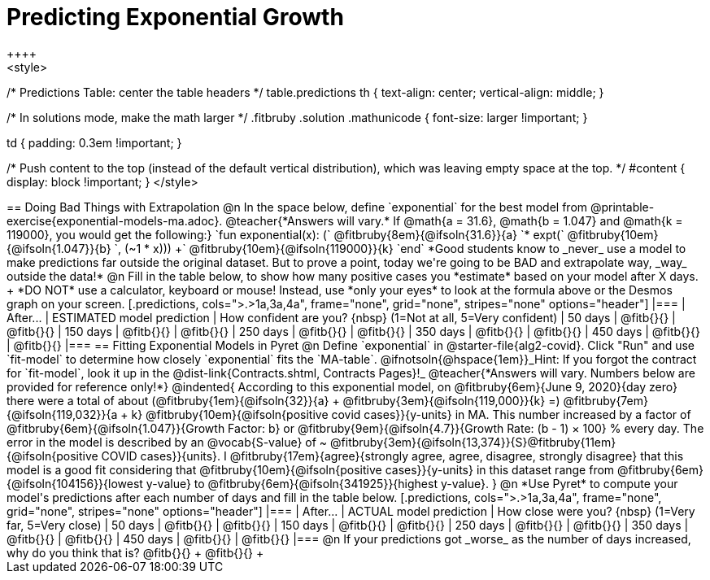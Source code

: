 = Predicting Exponential Growth
++++
<style>
/* Predictions Table: center the table headers */
table.predictions th { text-align: center; vertical-align: middle; }

/* In solutions mode, make the math larger */
.fitbruby .solution .mathunicode { font-size: larger !important; }

td { padding: 0.3em !important; }

/* Push content to the top (instead of the default vertical distribution), which was leaving empty space at the top. */
#content { display: block !important; }
</style>
++++

== Doing Bad Things with Extrapolation

@n In the space below, define `exponential` for the best model from @printable-exercise{exponential-models-ma.adoc}.

@teacher{*Answers will vary.* If @math{a = 31.6}, @math{b = 1.047} and @math{k = 119000}, you would get the following:}

`fun exponential(x): (` @fitbruby{8em}{@ifsoln{31.6}}{a} `* expt(` @fitbruby{10em}{@ifsoln{1.047}}{b} `, (~1 * x))) +` @fitbruby{10em}{@ifsoln{119000}}{k} `end`

*Good students know to _never_ use a model to make predictions far outside the original dataset. But to prove a point, today we're going to be BAD and extrapolate way, _way_ outside the data!*

@n Fill in the table below, to show how many positive cases you *estimate* based on your model after X days. +
*DO NOT* use a calculator, keyboard or mouse! Instead, use *only your eyes* to look at the formula above or the Desmos graph on your screen.

[.predictions, cols=">.>1a,3a,4a", frame="none", grid="none", stripes="none" options="header"]
|===
| After...   | ESTIMATED model prediction    | How confident are you? {nbsp} (1=Not at all, 5=Very confident)
|  50 days   | @fitb{}{}     | @fitb{}{}
| 150 days   | @fitb{}{}     | @fitb{}{}
| 250 days   | @fitb{}{}     | @fitb{}{}
| 350 days   | @fitb{}{}     | @fitb{}{}
| 450 days   | @fitb{}{}     | @fitb{}{}
|===

== Fitting Exponential Models in Pyret

@n Define `exponential` in @starter-file{alg2-covid}. Click "Run" and use `fit-model` to determine how closely `exponential` fits the `MA-table`.  @ifnotsoln{@hspace{1em}}_Hint: If you forgot the contract for `fit-model`, look it up in the @dist-link{Contracts.shtml, Contracts Pages}!_

@teacher{*Answers will vary. Numbers below are provided for reference only!*} 

@indented{
According to this exponential model, on @fitbruby{6em}{June 9, 2020}{day zero} there were a total of about 
(@fitbruby{1em}{@ifsoln{32}}{a} + @fitbruby{3em}{@ifsoln{119,000}}{k} =) 
@fitbruby{7em}{@ifsoln{119,032}}{a + k} @fitbruby{10em}{@ifsoln{positive covid cases}}{y-units} in MA. This number increased by a factor of @fitbruby{6em}{@ifsoln{1.047}}{Growth Factor: b} or 
@fitbruby{9em}{@ifsoln{4.7}}{Growth Rate: (b - 1) &times; 100} % every day. 

The error in the model is described by an @vocab{S-value} of ~
@fitbruby{3em}{@ifsoln{13,374}}{S}@fitbruby{11em}{@ifsoln{positive COVID cases}}{units}. I
@fitbruby{17em}{agree}{strongly agree, agree, disagree, strongly disagree} that this model is a good fit considering that
@fitbruby{10em}{@ifsoln{positive cases}}{y-units} in this dataset range from 
@fitbruby{6em}{@ifsoln{104156}}{lowest y-value} to 
@fitbruby{6em}{@ifsoln{341925}}{highest y-value}. 
}

@n *Use Pyret* to compute your model's predictions after each number of days and fill in the table below.

[.predictions, cols=">.>1a,3a,4a", frame="none", grid="none", stripes="none" options="header"]
|===
| After...   | ACTUAL model prediction    	| How close were you? {nbsp} (1=Very far, 5=Very close)
|  50 days   | @fitb{}{}     | @fitb{}{}
| 150 days   | @fitb{}{}     | @fitb{}{}
| 250 days   | @fitb{}{}     | @fitb{}{}
| 350 days   | @fitb{}{}     | @fitb{}{}
| 450 days   | @fitb{}{}     | @fitb{}{}
|===

@n If your predictions got _worse_ as the number of days increased, why do you think that is? @fitb{}{} +
@fitb{}{} +